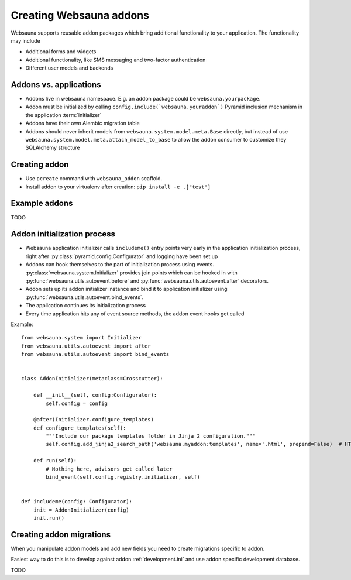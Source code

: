 ========================
Creating Websauna addons
========================

Websauna supports reusable addon packages which bring additional functionality to your application. The functionality may include

* Additional forms and widgets

* Additional functionality, like SMS messaging and two-factor authentication

* Different user models and backends

Addons vs. applications
-----------------------

* Addons live in websauna namespace. E.g. an addon package could be ``websauna.yourpackage``.

* Addon must be initialized by calling ``config.include(`websauna.youraddon`)`` Pyramid inclusion mechanism in the application :term:`initializer`

* Addons have their own Alembic migration table

* Addons should never inherit models from ``websauna.system.model.meta.Base`` directly, but instead of use ``websauna.system.model.meta.attach_model_to_base`` to allow the addon consumer to customize they SQLAlchemy structure

Creating addon
--------------

* Use ``pcreate`` command with ``websauna_addon`` scaffold.

* Install addon to your virtualenv after creation: ``pip install -e .["test"]``

Example addons
--------------

TODO

Addon initialization process
----------------------------

* Websauna application initializer calls ``includeme()`` entry points very early in the application initialization process, right after :py:class:`pyramid.config.Configurator` and logging have been set up

* Addons can hook themselves to the part of initialization process using events. :py:class:`websauna.system.Initializer` provides join points which can be hooked in with :py:func:`websauna.utils.autoevent.before` and :py:func:`websauna.utils.autoevent.after` decorators.

* Addon sets up its addon initializer instance and bind it to application initializer using :py:func:`websauna.utils.autoevent.bind_events`.

* The application continues its initialization process

* Every time application hits any of event source methods, the addon event hooks get called

Example::

    from websauna.system import Initializer
    from websauna.utils.autoevent import after
    from websauna.utils.autoevent import bind_events


    class AddonInitializer(metaclass=Crosscutter):

        def __init__(self, config:Configurator):
            self.config = config

        @after(Initializer.configure_templates)
        def configure_templates(self):
            """Include our package templates folder in Jinja 2 configuration."""
            self.config.add_jinja2_search_path('websauna.myaddon:templates', name='.html', prepend=False)  # HTML templates for

        def run(self):
            # Nothing here, advisors get called later
            bind_event(self.config.registry.initializer, self)


    def includeme(config: Configurator):
        init = AddonInitializer(config)
        init.run()

Creating addon migrations
-------------------------

When you manipulate addon models and add new fields you need to create migrations specific to addon.

Easiest way to do this is to develop against addon :ref:`development.ini` and use addon specific development database.

TODO